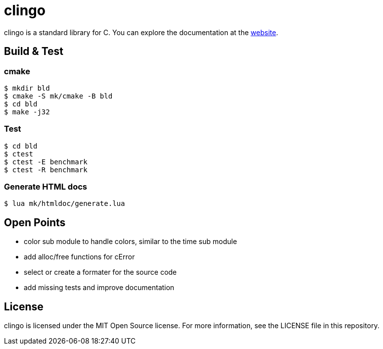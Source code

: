 = clingo

clingo is a standard library for C.
You can explore the documentation at the https://clingo.aiq.dk/[website].

== Build & Test

=== cmake

----
$ mkdir bld
$ cmake -S mk/cmake -B bld
$ cd bld
$ make -j32
----

=== Test

----
$ cd bld
$ ctest
$ ctest -E benchmark
$ ctest -R benchmark
----

=== Generate HTML docs

----
$ lua mk/htmldoc/generate.lua
----

== Open Points

* color sub module to handle colors, similar to the time sub module
* add alloc/free functions for cError
* select or create a formater for the source code
* add missing tests and improve documentation

== License

clingo is licensed under the MIT Open Source license.
For more information, see the LICENSE file in this repository.

